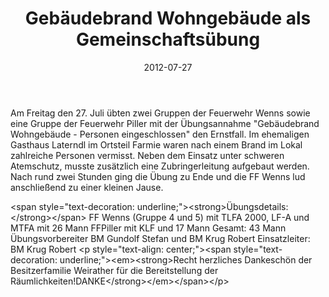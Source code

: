 #+TITLE: Gebäudebrand Wohngebäude als Gemeinschaftsübung
#+DATE: 2012-07-27
#+FACEBOOK_URL: 

Am Freitag den 27. Juli übten zwei Gruppen der Feuerwehr Wenns sowie eine Gruppe der Feuerwehr Piller mit der Übungsannahme "Gebäudebrand Wohngebäude - Personen eingeschlossen" den Ernstfall. Im ehemaligen Gasthaus Laterndl im Ortsteil Farmie waren nach einem Brand im Lokal zahlreiche Personen vermisst. Neben dem Einsatz unter schweren Atemschutz, musste zusätzlich eine Zubringerleitung aufgebaut werden. Nach rund zwei Stunden ging die Übung zu Ende und die FF Wenns lud anschließend zu einer kleinen Jause.

<span style="text-decoration: underline;"><strong>Übungsdetails:</strong></span>
FF Wenns (Gruppe 4 und 5) mit TLFA 2000, LF-A und MTFA mit 26 Mann
FFPiller mit KLF und 17 Mann
Gesamt: 43 Mann
Übungsvorbereiter BM Gundolf Stefan und BM Krug Robert
Einsatzleiter: BM Krug Robert
<p style="text-align: center;"><span style="text-decoration: underline;"><em><strong>Recht herzliches Dankeschön der Besitzerfamilie Weirather für die Bereitstellung der Räumlichkeiten!DANKE</strong></em></span></p>

